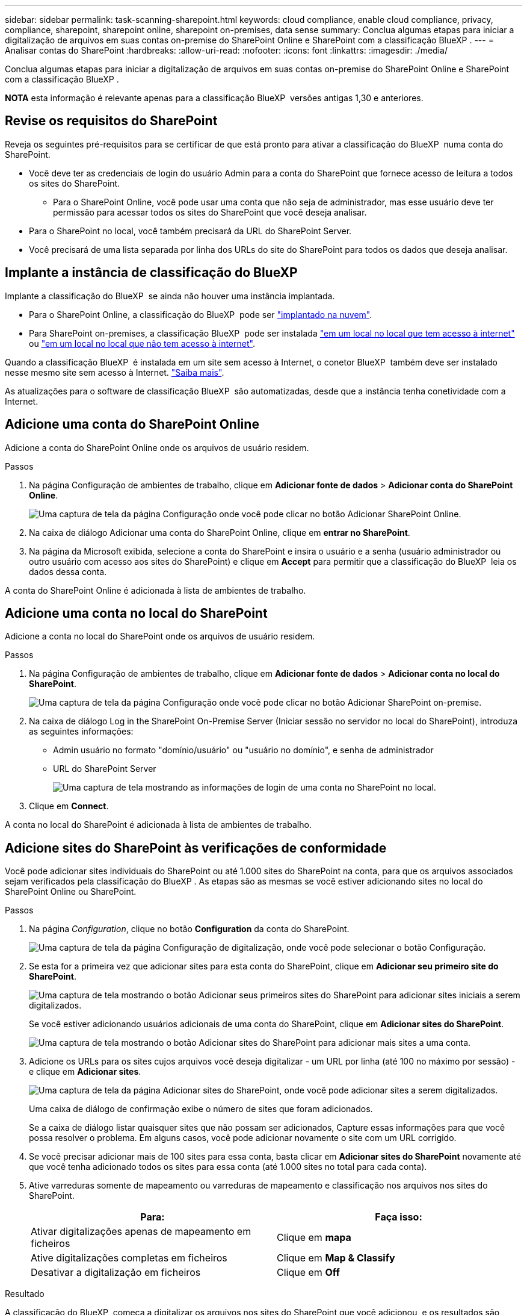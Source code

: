 ---
sidebar: sidebar 
permalink: task-scanning-sharepoint.html 
keywords: cloud compliance, enable cloud compliance, privacy, compliance, sharepoint, sharepoint online, sharepoint on-premises, data sense 
summary: Conclua algumas etapas para iniciar a digitalização de arquivos em suas contas on-premise do SharePoint Online e SharePoint com a classificação BlueXP . 
---
= Analisar contas do SharePoint
:hardbreaks:
:allow-uri-read: 
:nofooter: 
:icons: font
:linkattrs: 
:imagesdir: ./media/


[role="lead"]
Conclua algumas etapas para iniciar a digitalização de arquivos em suas contas on-premise do SharePoint Online e SharePoint com a classificação BlueXP .

[]
====
*NOTA* esta informação é relevante apenas para a classificação BlueXP  versões antigas 1,30 e anteriores.

====


== Revise os requisitos do SharePoint

Reveja os seguintes pré-requisitos para se certificar de que está pronto para ativar a classificação do BlueXP  numa conta do SharePoint.

* Você deve ter as credenciais de login do usuário Admin para a conta do SharePoint que fornece acesso de leitura a todos os sites do SharePoint.
+
** Para o SharePoint Online, você pode usar uma conta que não seja de administrador, mas esse usuário deve ter permissão para acessar todos os sites do SharePoint que você deseja analisar.


* Para o SharePoint no local, você também precisará da URL do SharePoint Server.
* Você precisará de uma lista separada por linha dos URLs do site do SharePoint para todos os dados que deseja analisar.




== Implante a instância de classificação do BlueXP 

Implante a classificação do BlueXP  se ainda não houver uma instância implantada.

* Para o SharePoint Online, a classificação do BlueXP  pode ser link:task-deploy-cloud-compliance.html["implantado na nuvem"^].
* Para SharePoint on-premises, a classificação BlueXP  pode ser instalada link:task-deploy-compliance-onprem.html["em um local no local que tem acesso à internet"^] ou link:task-deploy-compliance-dark-site.html["em um local no local que não tem acesso à internet"^].


Quando a classificação BlueXP  é instalada em um site sem acesso à Internet, o conetor BlueXP  também deve ser instalado nesse mesmo site sem acesso à Internet. https://docs.netapp.com/us-en/bluexp-setup-admin/task-quick-start-private-mode.html["Saiba mais"^].

As atualizações para o software de classificação BlueXP  são automatizadas, desde que a instância tenha conetividade com a Internet.



== Adicione uma conta do SharePoint Online

Adicione a conta do SharePoint Online onde os arquivos de usuário residem.

.Passos
. Na página Configuração de ambientes de trabalho, clique em *Adicionar fonte de dados* > *Adicionar conta do SharePoint Online*.
+
image:screenshot_compliance_add_sharepoint_button.png["Uma captura de tela da página Configuração onde você pode clicar no botão Adicionar SharePoint Online."]

. Na caixa de diálogo Adicionar uma conta do SharePoint Online, clique em *entrar no SharePoint*.
. Na página da Microsoft exibida, selecione a conta do SharePoint e insira o usuário e a senha (usuário administrador ou outro usuário com acesso aos sites do SharePoint) e clique em *Accept* para permitir que a classificação do BlueXP  leia os dados dessa conta.


A conta do SharePoint Online é adicionada à lista de ambientes de trabalho.



== Adicione uma conta no local do SharePoint

Adicione a conta no local do SharePoint onde os arquivos de usuário residem.

.Passos
. Na página Configuração de ambientes de trabalho, clique em *Adicionar fonte de dados* > *Adicionar conta no local do SharePoint*.
+
image:screenshot_compliance_add_sharepoint_onprem_button.png["Uma captura de tela da página Configuração onde você pode clicar no botão Adicionar SharePoint on-premise."]

. Na caixa de diálogo Log in the SharePoint On-Premise Server (Iniciar sessão no servidor no local do SharePoint), introduza as seguintes informações:
+
** Admin usuário no formato "domínio/usuário" ou "usuário no domínio", e senha de administrador
** URL do SharePoint Server
+
image:screenshot_compliance_sharepoint_onprem.png["Uma captura de tela mostrando as informações de login de uma conta no SharePoint no local."]



. Clique em *Connect*.


A conta no local do SharePoint é adicionada à lista de ambientes de trabalho.



== Adicione sites do SharePoint às verificações de conformidade

Você pode adicionar sites individuais do SharePoint ou até 1.000 sites do SharePoint na conta, para que os arquivos associados sejam verificados pela classificação do BlueXP . As etapas são as mesmas se você estiver adicionando sites no local do SharePoint Online ou SharePoint.

.Passos
. Na página _Configuration_, clique no botão *Configuration* da conta do SharePoint.
+
image:screenshot_compliance_sharepoint_add_sites.png["Uma captura de tela da página Configuração de digitalização, onde você pode selecionar o botão Configuração."]

. Se esta for a primeira vez que adicionar sites para esta conta do SharePoint, clique em *Adicionar seu primeiro site do SharePoint*.
+
image:screenshot_compliance_sharepoint_add_initial_sites.png["Uma captura de tela mostrando o botão Adicionar seus primeiros sites do SharePoint para adicionar sites iniciais a serem digitalizados."]

+
Se você estiver adicionando usuários adicionais de uma conta do SharePoint, clique em *Adicionar sites do SharePoint*.

+
image:screenshot_compliance_sharepoint_add_more_sites.png["Uma captura de tela mostrando o botão Adicionar sites do SharePoint para adicionar mais sites a uma conta."]

. Adicione os URLs para os sites cujos arquivos você deseja digitalizar - um URL por linha (até 100 no máximo por sessão) - e clique em *Adicionar sites*.
+
image:screenshot_compliance_sharepoint_add_site.png["Uma captura de tela da página Adicionar sites do SharePoint, onde você pode adicionar sites a serem digitalizados."]

+
Uma caixa de diálogo de confirmação exibe o número de sites que foram adicionados.

+
Se a caixa de diálogo listar quaisquer sites que não possam ser adicionados, Capture essas informações para que você possa resolver o problema. Em alguns casos, você pode adicionar novamente o site com um URL corrigido.

. Se você precisar adicionar mais de 100 sites para essa conta, basta clicar em *Adicionar sites do SharePoint* novamente até que você tenha adicionado todos os sites para essa conta (até 1.000 sites no total para cada conta).
. Ative varreduras somente de mapeamento ou varreduras de mapeamento e classificação nos arquivos nos sites do SharePoint.
+
[cols="45,45"]
|===
| Para: | Faça isso: 


| Ativar digitalizações apenas de mapeamento em ficheiros | Clique em *mapa* 


| Ative digitalizações completas em ficheiros | Clique em *Map & Classify* 


| Desativar a digitalização em ficheiros | Clique em *Off* 
|===


.Resultado
A classificação do BlueXP  começa a digitalizar os arquivos nos sites do SharePoint que você adicionou, e os resultados são exibidos no Painel e em outros locais.



== Remover um site do SharePoint de verificações de conformidade

Se você remover um site do SharePoint no futuro ou decidir não digitalizar arquivos em um site do SharePoint, você poderá remover sites individuais do SharePoint de ter seus arquivos digitalizados a qualquer momento. Basta clicar em *Remove SharePoint Site* da página Configuração.

image:screenshot_compliance_sharepoint_remove_site.png["Uma captura de tela mostrando como remover um único site do SharePoint de ter seus arquivos digitalizados."]

Observe que você pode link:task-managing-compliance.html["Exclua toda a conta do SharePoint da classificação do BlueXP "] se você não quiser mais verificar os dados de usuário da conta do SharePoint.
